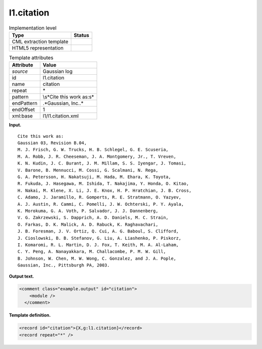 .. _l1.citation-d3e6791:

l1.citation
===========

.. table:: Implementation level

   +-----------------------------------+-----------------------------------+
   | Type                              | Status                            |
   +===================================+===================================+
   | CML extraction template           | |image0|                          |
   +-----------------------------------+-----------------------------------+
   | HTML5 representation              | |image1|                          |
   +-----------------------------------+-----------------------------------+

.. table:: Template attributes

   +-----------------------------------+-----------------------------------+
   | Attribute                         | Value                             |
   +===================================+===================================+
   | *source*                          | Gaussian log                      |
   +-----------------------------------+-----------------------------------+
   | id                                | l1.citation                       |
   +-----------------------------------+-----------------------------------+
   | name                              | citation                          |
   +-----------------------------------+-----------------------------------+
   | repeat                            | \*                                |
   +-----------------------------------+-----------------------------------+
   | pattern                           | \\s*Cite this work as:\s\*        |
   +-----------------------------------+-----------------------------------+
   | endPattern                        | .*Gaussian, Inc\..\*              |
   +-----------------------------------+-----------------------------------+
   | endOffset                         | 1                                 |
   +-----------------------------------+-----------------------------------+
   | xml:base                          | l1/l1.citation.xml                |
   +-----------------------------------+-----------------------------------+

**Input.**

::

    Cite this work as:
    Gaussian 03, Revision B.04,
    M. J. Frisch, G. W. Trucks, H. B. Schlegel, G. E. Scuseria, 
    M. A. Robb, J. R. Cheeseman, J. A. Montgomery, Jr., T. Vreven, 
    K. N. Kudin, J. C. Burant, J. M. Millam, S. S. Iyengar, J. Tomasi, 
    V. Barone, B. Mennucci, M. Cossi, G. Scalmani, N. Rega, 
    G. A. Petersson, H. Nakatsuji, M. Hada, M. Ehara, K. Toyota, 
    R. Fukuda, J. Hasegawa, M. Ishida, T. Nakajima, Y. Honda, O. Kitao, 
    H. Nakai, M. Klene, X. Li, J. E. Knox, H. P. Hratchian, J. B. Cross, 
    C. Adamo, J. Jaramillo, R. Gomperts, R. E. Stratmann, O. Yazyev, 
    A. J. Austin, R. Cammi, C. Pomelli, J. W. Ochterski, P. Y. Ayala, 
    K. Morokuma, G. A. Voth, P. Salvador, J. J. Dannenberg, 
    V. G. Zakrzewski, S. Dapprich, A. D. Daniels, M. C. Strain, 
    O. Farkas, D. K. Malick, A. D. Rabuck, K. Raghavachari, 
    J. B. Foresman, J. V. Ortiz, Q. Cui, A. G. Baboul, S. Clifford, 
    J. Cioslowski, B. B. Stefanov, G. Liu, A. Liashenko, P. Piskorz, 
    I. Komaromi, R. L. Martin, D. J. Fox, T. Keith, M. A. Al-Laham, 
    C. Y. Peng, A. Nanayakkara, M. Challacombe, P. M. W. Gill, 
    B. Johnson, W. Chen, M. W. Wong, C. Gonzalez, and J. A. Pople, 
    Gaussian, Inc., Pittsburgh PA, 2003.
     

**Output text.**

.. code:: xml

   <comment class="example.output" id="citation">
       <module />
     </comment>

**Template definition.**

.. code:: xml

   <record id="citation">{X,g:l1.citation}</record>
   <record repeat="*" />

.. |image0| image:: ../../imgs/Total.png
.. |image1| image:: ../../imgs/None.png
